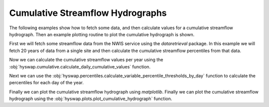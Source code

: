 
Cumulative Streamflow Hydrographs
---------------------------------

The following examples show how to fetch some data, and then calculate values for a cumulative streamflow hydrograph.
Then an example plotting routine to plot the cumulative hydrograph is shown.

First we will fetch some streamflow data from the NWIS service using the `dataretrieval` package.
In this example we will fetch 20 years of data from a single site and then calculate the cumulative streamflow percentiles from that data.

.. plot::
    :context: reset
    :include-source:

    # get some data from the NWIS service
    df, md = dataretrieval.nwis.get_dv(
        '06803495', start='2000-01-01', end='2020-12-31')

Now we can calculate the cumulative streamflow values per year using the :obj:`hyswap.cumulative.calculate_daily_cumulative_values` function.

.. plot::
    :context:
    :include-source:

    # calculate the cumulative streamflow values per year
    cdf = hyswap.cumulative.calculate_daily_cumulative_values(
        df, '00060_Mean', year_type='water')

Next we can use the :obj:`hyswap.percentiles.calculate_variable_percentile_thresholds_by_day` function to calculate the percentiles for each day of the year.

.. plot::
    :context:
    :include-source:

    # calculate the percentiles for each day of the year
    pdf = hyswap.percentiles.calculate_variable_percentile_thresholds_by_day(
        cdf, data_column_name='cumulative', percentiles=[25, 50, 75])

Finally we can plot the cumulative streamflow hydrograph using `matplotlib`.
Finally we can plot the cumulative streamflow hydrograph using the
:obj:`hyswap.plots.plot_cumulative_hydrograph` function.

.. plot::
    :context:
    :include-source:

    # plot the cumulative streamflow hydrograph
    fig, ax = plt.subplots(figsize=(8, 5))
    ax = hyswap.plots.plot_cumulative_hydrograph(
        cdf, 2020, ax=ax, title='Cumulative Streamflow Hydrograph')
    plt.show()
